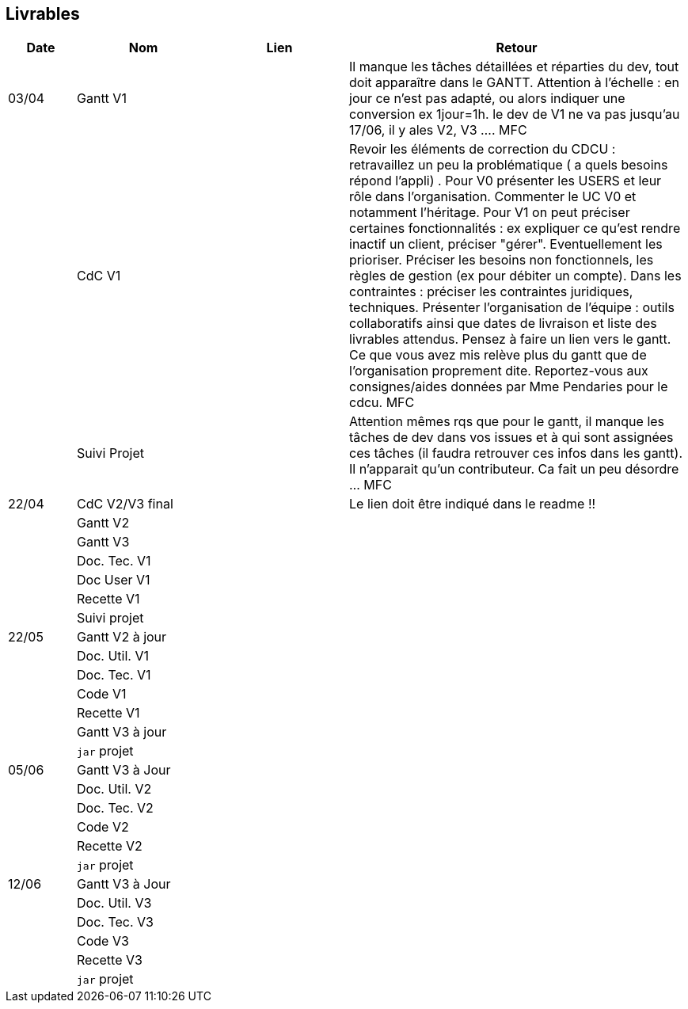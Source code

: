 == Livrables

[cols="1,2,2,5",options=header]
|===
| Date    | Nom         |  Lien                             | Retour
| 03/04   | Gantt V1    |                              | Il manque les tâches détaillées et réparties du dev, tout doit apparaître dans le GANTT. Attention à l'échelle : en jour ce n'est pas adapté, ou alors indiquer une conversion ex 1jour=1h. le dev de V1 ne va pas jusqu'au 17/06, il y ales V2, V3 .... MFC
|         | CdC V1      |                                   |  Revoir les éléments de correction du CDCU :   retravaillez un peu la problématique ( a quels besoins répond l’appli) . Pour V0 présenter les USERS et leur rôle dans l’organisation. Commenter le UC V0 et notamment l’héritage. Pour V1 on peut préciser certaines fonctionnalités : ex expliquer ce qu’est rendre inactif un client, préciser "gérer". Eventuellement les prioriser. Préciser les besoins non fonctionnels, les règles de gestion (ex pour débiter un compte). Dans les contraintes : préciser les contraintes juridiques, techniques. Présenter l’organisation de l’équipe : outils collaboratifs ainsi que dates de livraison et liste des livrables attendus. Pensez à faire un lien vers le gantt. Ce que vous avez mis relève plus du gantt que de l'organisation proprement dite. Reportez-vous aux consignes/aides données par Mme Pendaries pour le cdcu. MFC
|         | Suivi Projet |                                   |   Attention mêmes rqs que pour le gantt, il manque les tâches de dev dans vos issues et à qui sont assignées ces tâches (il faudra retrouver ces infos dans les gantt). Il n'apparait qu'un contributeur. Ca fait un peu désordre ... MFC         
| 22/04  | CdC V2/V3 final|                                     |  Le lien doit être indiqué dans le readme !!
|         | Gantt V2    |                               |     
|         | Gantt V3 |         |     
|         | Doc. Tec. V1 |        |    
|         | Doc User V1    |        |
|         | Recette V1  |                      | 
|         | Suivi projet|   | 
| 22/05   | Gantt V2  à jour    |       | 
|         | Doc. Util. V1 |         |         
|         | Doc. Tec. V1 |                |     
|         | Code V1     |                     | 
|         | Recette V1 |                      | 
|         | Gantt V3 à jour   |                      | 
|         | `jar` projet |    | 
| 05/06   | Gantt V3 à Jour  |    |  
|         | Doc. Util. V2 |         |           
|         | Doc. Tec. V2 |    |     
|         | Code V2     |                       |
|         | Recette V2  |   |
|         | `jar` projet |     |
|12/06   | Gantt V3 à Jour  |    |  
|         | Doc. Util. V3 |         |           
|         | Doc. Tec. V3 |    |     
|         | Code V3     |                       |
|         | Recette V3  |   |
|         | `jar` projet |     |
|===

